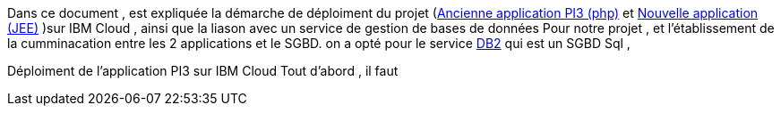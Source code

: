 Dans ce document , est expliquée la démarche de déploiment du projet (https://github.com/oliviercailloux/poleinfo3[Ancienne application PI3 (php)] et https://github.com/saraTag/Dauphine-Pole-Info[Nouvelle application (JEE)] )sur IBM Cloud , ainsi que la liason avec un service de gestion de bases de données Pour notre projet , et l'établissement de la cumminacation entre les 2 applications et le SGBD.
on a opté pour le service https://console.bluemix.net/catalog/services/db2[DB2] qui est un SGBD Sql , 

Déploiment de l'application PI3 sur IBM Cloud 
Tout d'abord , il faut 

